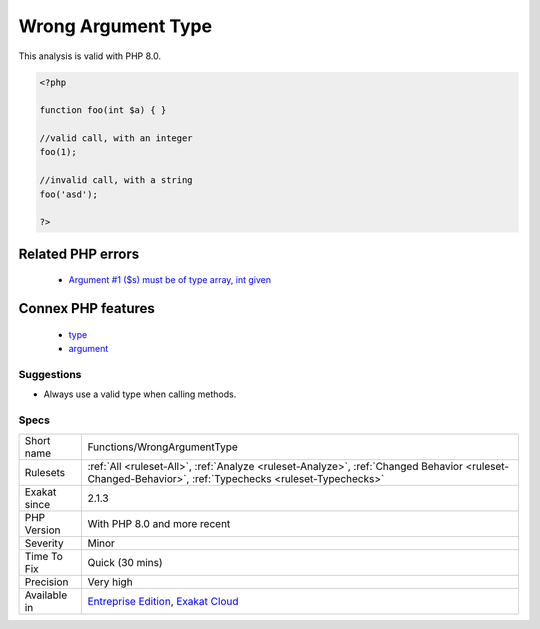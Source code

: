 .. _functions-wrongargumenttype:

.. _wrong-argument-type:

Wrong Argument Type
+++++++++++++++++++

.. meta\:\:
	:description:
		Wrong Argument Type: Checks that the type of the argument is consistent with the type of the called method.
	:twitter:card: summary_large_image
	:twitter:site: @exakat
	:twitter:title: Wrong Argument Type
	:twitter:description: Wrong Argument Type: Checks that the type of the argument is consistent with the type of the called method
	:twitter:creator: @exakat
	:twitter:image:src: https://www.exakat.io/wp-content/uploads/2020/06/logo-exakat.png
	:og:image: https://www.exakat.io/wp-content/uploads/2020/06/logo-exakat.png
	:og:title: Wrong Argument Type
	:og:type: article
	:og:description: Checks that the type of the argument is consistent with the type of the called method
	:og:url: https://php-tips.readthedocs.io/en/latest/tips/Functions/WrongArgumentType.html
	:og:locale: en
  Checks that the type of the argument is consistent with the type of the called method.
This analysis is valid with PHP 8.0.

.. code-block:: php
   
   <?php
   
   function foo(int $a) { }
   
   //valid call, with an integer
   foo(1);
   
   //invalid call, with a string
   foo('asd');
   
   ?>
Related PHP errors 
-------------------

  + `Argument #1 ($s) must be of type array, int given <https://php-errors.readthedocs.io/en/latest/messages/Argument+%23%25d+%28%24%25s%29+must+be+of+type+%25s%2C+%25s+given.html>`_



Connex PHP features
-------------------

  + `type <https://php-dictionary.readthedocs.io/en/latest/dictionary/type.ini.html>`_
  + `argument <https://php-dictionary.readthedocs.io/en/latest/dictionary/argument.ini.html>`_


Suggestions
___________

* Always use a valid type when calling methods.




Specs
_____

+--------------+--------------------------------------------------------------------------------------------------------------------------------------------------------+
| Short name   | Functions/WrongArgumentType                                                                                                                            |
+--------------+--------------------------------------------------------------------------------------------------------------------------------------------------------+
| Rulesets     | :ref:`All <ruleset-All>`, :ref:`Analyze <ruleset-Analyze>`, :ref:`Changed Behavior <ruleset-Changed-Behavior>`, :ref:`Typechecks <ruleset-Typechecks>` |
+--------------+--------------------------------------------------------------------------------------------------------------------------------------------------------+
| Exakat since | 2.1.3                                                                                                                                                  |
+--------------+--------------------------------------------------------------------------------------------------------------------------------------------------------+
| PHP Version  | With PHP 8.0 and more recent                                                                                                                           |
+--------------+--------------------------------------------------------------------------------------------------------------------------------------------------------+
| Severity     | Minor                                                                                                                                                  |
+--------------+--------------------------------------------------------------------------------------------------------------------------------------------------------+
| Time To Fix  | Quick (30 mins)                                                                                                                                        |
+--------------+--------------------------------------------------------------------------------------------------------------------------------------------------------+
| Precision    | Very high                                                                                                                                              |
+--------------+--------------------------------------------------------------------------------------------------------------------------------------------------------+
| Available in | `Entreprise Edition <https://www.exakat.io/entreprise-edition>`_, `Exakat Cloud <https://www.exakat.io/exakat-cloud/>`_                                |
+--------------+--------------------------------------------------------------------------------------------------------------------------------------------------------+


